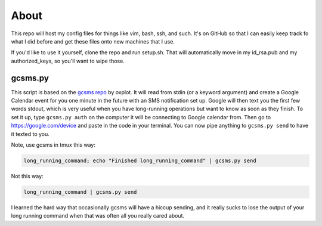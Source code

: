 =====
About
=====

This repo will host my config files for things like vim, bash, ssh, and such.
It's on GitHub so that I can easily keep track fo what I did before and get these files onto new machines that I use.

If you'd like to use it yourself, clone the repo and run setup.sh.
That will automatically move in my id_rsa.pub and my authorized_keys, so you'll want to wipe those.

gcsms.py
--------
This script is based on the `gcsms repo`_ by oxplot.
It will read from stdin (or a keyword argument) and create a Google Calendar event for you one minute in the future with an SMS notification set up.
Google will then text you the first few words stdout, which is very useful when you have long-running operations but want to know as soon as they finish.
To set it up, type ``gcsms.py auth`` on the computer it will be connecting to Google calendar from.
Then go to https://google.com/device and paste in the code in your terminal.
You can now pipe anything to ``gcsms.py send`` to have it texted to you.

Note, use gcsms in tmux this way:

.. code:: bash

    long_running_command; echo "Finished long_running_command" | gcsms.py send

Not this way:

.. code:: bash

    long_running_command | gcsms.py send

I learned the hard way that occasionally gcsms will have a hiccup sending, and it really sucks to lose the output of your long running command when that was often all you really cared about.

.. _gcsms repo: https://github.com/oxplot/gcsms
